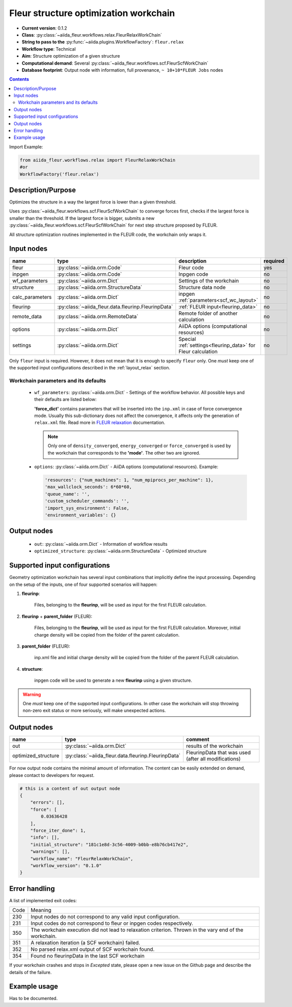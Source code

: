.. _relax_wc:

Fleur structure optimization workchain
--------------------------------------

* **Current version**: 0.1.2
* **Class**: :py:class:`~aiida_fleur.workflows.relax.FleurRelaxWorkChain`
* **String to pass to the** :py:func:`~aiida.plugins.WorkflowFactory`: ``fleur.relax``
* **Workflow type**: Technical
* **Aim**: Structure optimization of a given structure
* **Computational demand**: Several :py:class:`~aiida_fleur.workflows.scf.FleurScfWorkChain`
* **Database footprint**: Output node with information, full provenance, ``~ 10+10*FLEUR Jobs`` nodes

.. contents::


Import Example:

.. code-block:: python

    from aiida_fleur.workflows.relax import FleurRelaxWorkChain
    #or
    WorkflowFactory('fleur.relax')

Description/Purpose
^^^^^^^^^^^^^^^^^^^
Optimizes the structure in a way the largest force is lower than a given threshold.

Uses :py:class:`~aiida_fleur.workflows.scf.FleurScfWorkChain` to converge forces first,
checks if the largest force is smaller than the
threshold. If the largest force is bigger, submits a new
:py:class:`~aiida_fleur.workflows.scf.FleurScfWorkChain` for next step structure
proposed by FLEUR.

All structure optimization routines implemented in the FLEUR code, the workchain only wraps it.

Input nodes
^^^^^^^^^^^

+-----------------+----------------------------------------------------+-----------------------------------------+----------+
| name            | type                                               | description                             | required |
+=================+====================================================+=========================================+==========+
| fleur           | :py:class:`~aiida.orm.Code`                        | Fleur code                              | yes      |
+-----------------+----------------------------------------------------+-----------------------------------------+----------+
| inpgen          | :py:class:`~aiida.orm.Code`                        | Inpgen code                             | no       |
+-----------------+----------------------------------------------------+-----------------------------------------+----------+
| wf_parameters   | :py:class:`~aiida.orm.Dict`                        | Settings of the workchain               | no       |
+-----------------+----------------------------------------------------+-----------------------------------------+----------+
| structure       | :py:class:`~aiida.orm.StructureData`               | Structure data node                     | no       |
+-----------------+----------------------------------------------------+-----------------------------------------+----------+
| calc_parameters | :py:class:`~aiida.orm.Dict`                        | inpgen :ref:`parameters<scf_wc_layout>` | no       |
+-----------------+----------------------------------------------------+-----------------------------------------+----------+
| fleurinp        | :py:class:`~aiida_fleur.data.fleurinp.FleurinpData`| :ref:`FLEUR input<fleurinp_data>`       | no       |
+-----------------+----------------------------------------------------+-----------------------------------------+----------+
| remote_data     | :py:class:`~aiida.orm.RemoteData`                  | Remote folder of another calculation    | no       |
+-----------------+----------------------------------------------------+-----------------------------------------+----------+
| options         | :py:class:`~aiida.orm.Dict`                        | AiiDA options (computational resources) | no       |
+-----------------+----------------------------------------------------+-----------------------------------------+----------+
| settings        | :py:class:`~aiida.orm.Dict`                        | Special :ref:`settings<fleurinp_data>`  |          |
|                 |                                                    | for Fleur calculation                   | no       |
+-----------------+----------------------------------------------------+-----------------------------------------+----------+

Only ``fleur`` input is required. However, it does not mean that it is enough to specify ``fleur``
only. One *must* keep one of the supported input configurations described in the
:ref:`layout_relax` section.

Workchain parameters and its defaults
.....................................

.. _FLEUR relaxation: https://www.flapw.de/site/xml-inp/#structure-relaxations-with-fleur

  * ``wf_parameters``: :py:class:`~aiida.orm.Dict` - Settings of the workflow behavior. All possible
    keys and their defaults are listed below:

    .. literalinclude:: code/relax_parameters.py

    **'force_dict'** contains parameters that will be inserted into the ``inp.xml`` in case of
    force convergence mode. Usually this sub-dictionary does not affect the convergence, it affects
    only the generation of ``relax.xml`` file. Read more in `FLEUR relaxation`_ documentation.

    .. note::

      Only one of ``density_converged``, ``energy_converged`` or ``force_converged``
      is used by the workchain that corresponds to the **'mode'**. The other two are ignored.

  * ``options``: :py:class:`~aiida.orm.Dict` - AiiDA options (computational resources).
    Example:

    .. code-block:: python

         'resources': {"num_machines": 1, "num_mpiprocs_per_machine": 1},
         'max_wallclock_seconds': 6*60*60,
         'queue_name': '',
         'custom_scheduler_commands': '',
         'import_sys_environment': False,
         'environment_variables': {}

Output nodes
^^^^^^^^^^^^^

  * ``out``: :py:class:`~aiida.orm.Dict` - Information of workflow results
  * ``optimized_structure``: :py:class:`~aiida.orm.StructureData` - Optimized structure

.. _layout_relax:

Supported input configurations
^^^^^^^^^^^^^^^^^^^^^^^^^^^^^^
Geometry optimization workchain has several
input combinations that implicitly define the input processing. Depending
on the setup of the inputs, one of four supported scenarios will happen:

1. **fleurinp**:

      Files, belonging to the **fleurinp**, will be used as input for the first
      FLEUR calculation.

2. **fleurinp** + **parent_folder** (FLEUR):

      Files, belonging to the **fleurinp**, will be used as input for the first
      FLEUR calculation. Moreover, initial charge density will be
      copied from the folder of the parent calculation.

3. **parent_folder** (FLEUR):

      inp.xml file and initial
      charge density will be copied from the folder of the parent FLEUR calculation.

4. **structure**:

      inpgen code will be used to generate a new **fleurinp** using a given structure.

.. warning::

  One *must* keep one of the supported input configurations. In other case the workchain will
  stop throwing non-zero exit status or more seriously, will make unexpected actions.


Output nodes
^^^^^^^^^^^^^^^^^^^

+-------------------------+------------------------------------------------------+------------------------------------------------------+
| name                    | type                                                 | comment                                              |
+=========================+======================================================+======================================================+
| out                     | :py:class:`~aiida.orm.Dict`                          | results of the workchain                             |
+-------------------------+------------------------------------------------------+------------------------------------------------------+
| optimized_structure     | :py:class:`~aiida_fleur.data.fleurinp.FleurinpData`  | FleurinpData that was used (after all modifications) |
+-------------------------+------------------------------------------------------+------------------------------------------------------+

For now output node contains the minimal amount of information. The content can be easily extended
on demand, please contact to developers for request.

.. code-block:: python

    # this is a content of out output node
    {
        "errors": [],
        "force": [
            0.03636428
        ],
        "force_iter_done": 1,
        "info": [],
        "initial_structure": "181c1e8d-3c56-4009-b0bb-e8b76cb417e2",
        "warnings": [],
        "workflow_name": "FleurRelaxWorkChain",
        "workflow_version": "0.1.0"
    }

Error handling
^^^^^^^^^^^^^^
A list of implemented exit codes:

+------+--------------------------------------------------------------------------------------------------------+
| Code | Meaning                                                                                                |
+------+--------------------------------------------------------------------------------------------------------+
| 230  | Input nodes do not correspond to any valid input configuration.                                        |
+------+--------------------------------------------------------------------------------------------------------+
| 231  | Input codes do not correspond to fleur or inpgen codes respectively.                                   |
+------+--------------------------------------------------------------------------------------------------------+
| 350  | The workchain execution did not lead to relaxation criterion. Thrown in the vary end of the workchain. |
+------+--------------------------------------------------------------------------------------------------------+
| 351  | A relaxation iteration (a SCF workchain) failed.                                                       |
+------+--------------------------------------------------------------------------------------------------------+
| 352  | No parsed relax.xml output of SCF workchain found.                                                     |
+------+--------------------------------------------------------------------------------------------------------+
| 354  | Found no fleurinpData in the last SCF workchain                                                        |
+------+--------------------------------------------------------------------------------------------------------+

If your workchain crashes and stops in *Excepted* state, please open a new issue on the Github page
and describe the details of the failure.

Example usage
^^^^^^^^^^^^^
Has to be documented.